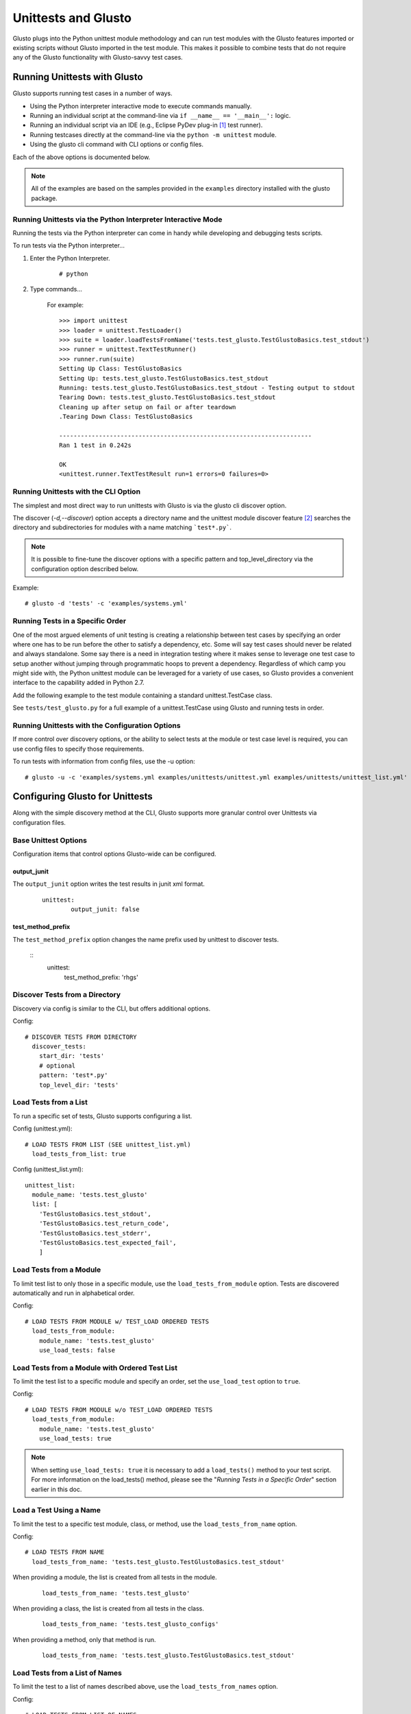 Unittests and Glusto
--------------------

Glusto plugs into the Python unittest module methodology and can run
test modules with the Glusto features imported or existing scripts without
Glusto imported in the test module. This makes it possible to combine
tests that do not require any of the Glusto functionality with Glusto-savvy
test cases.

Running Unittests with Glusto
=============================

Glusto supports running test cases in a number of ways.

* Using the Python interpreter interactive mode to execute commands manually.
* Running an individual script at the command-line via ``if __name__ == '__main__':`` logic.
* Running an individual script via an IDE (e.g., Eclipse PyDev plug-in [#]_ test runner).
* Running testcases directly at the command-line via the ``python -m unittest`` module.
* Using the glusto cli command with CLI options or config files.

Each of the above options is documented below.

.. Note::

	All of the examples are based on the samples provided in the ``examples`` directory installed with the glusto package.

Running Unittests via the Python Interpreter Interactive Mode
~~~~~~~~~~~~~~~~~~~~~~~~~~~~~~~~~~~~~~~~~~~~~~~~~~~~~~~~~~~~~

Running the tests via the Python interpreter can come in handy while developing
and debugging tests scripts.

To run tests via the Python interpreter...

#. Enter the Python Interpreter.

	::

		# python

#. Type commands...

	For example::

		>>> import unittest
		>>> loader = unittest.TestLoader()
		>>> suite = loader.loadTestsFromName('tests.test_glusto.TestGlustoBasics.test_stdout')
		>>> runner = unittest.TextTestRunner()
		>>> runner.run(suite)
		Setting Up Class: TestGlustoBasics
		Setting Up: tests.test_glusto.TestGlustoBasics.test_stdout
		Running: tests.test_glusto.TestGlustoBasics.test_stdout - Testing output to stdout
		Tearing Down: tests.test_glusto.TestGlustoBasics.test_stdout
		Cleaning up after setup on fail or after teardown
		.Tearing Down Class: TestGlustoBasics

		----------------------------------------------------------------------
		Ran 1 test in 0.242s

		OK
		<unittest.runner.TextTestResult run=1 errors=0 failures=0>


Running Unittests with the CLI Option
~~~~~~~~~~~~~~~~~~~~~~~~~~~~~~~~~~~~~

The simplest and most direct way to run unittests with Glusto is via the
glusto cli discover option.

The discover (*-d,--discover*) option accepts a directory name and the unittest
module discover feature [#]_ searches the directory and subdirectories for modules
with a name matching ```test*.py```.

.. Note::

	It is possible to fine-tune the discover options with a specific pattern
	and top_level_directory via the configuration option described below.

Example::

	# glusto -d 'tests' -c 'examples/systems.yml'


Running Tests in a Specific Order
~~~~~~~~~~~~~~~~~~~~~~~~~~~~~~~~~

One of the most argued elements of unit testing is creating a relationship
between test cases by specifying an order where one has to be run before the
other to satisfy a dependency, etc. Some will say test cases should
never be related and always standalone. Some say there is a need in
integration testing where it makes sense to leverage one test case to setup
another without jumping through programmatic hoops to prevent a dependency.
Regardless of which camp you might side with, the Python unittest module can
be leveraged for a variety of use cases, so Glusto provides a convenient
interface to the capability added in Python 2.7.

Add the following example to the test module containing a standard
unittest.TestCase class.

.. code-block:: python
    :linenos:

    def load_tests(loader, standard_tests, pattern):
		'''Load tests in specified order'''
        testcases_ordered = ['test_return_code',
                             'test_stdout',
                             'test_stderr']

        suite = g.load_tests(TestGlustoBasics, loader, testcases_ordered)

        return suite

See ``tests/test_glusto.py`` for a full example of a unittest.TestCase using
Glusto and running tests in order.


Running Unittests with the Configuration Options
~~~~~~~~~~~~~~~~~~~~~~~~~~~~~~~~~~~~~~~~~~~~~~~~

If more control over discovery options, or the ability to select tests at the
module or test case level is required, you can use config files to specify
those requirements.

To run tests with information from config files, use the -u option::

	# glusto -u -c 'examples/systems.yml examples/unittests/unittest.yml examples/unittests/unittest_list.yml'

Configuring Glusto for Unittests
================================

Along with the simple discovery method at the CLI, Glusto supports more granular
control over Unittests via configuration files.

Base Unittest Options
~~~~~~~~~~~~~~~~~~~~~

Configuration items that control options Glusto-wide can be configured.

output_junit
............

The ``output_junit`` option writes the test results in junit xml format.

	::

		unittest:
	  		output_junit: false

test_method_prefix
...........

The ``test_method_prefix`` option changes the name prefix used by unittest to discover tests.

	::
		unittest:
			test_method_prefix: 'rhgs'


Discover Tests from a Directory
~~~~~~~~~~~~~~~~~~~~~~~~~~~~~~~

Discovery via config is similar to the CLI, but offers additional options.

Config::

	# DISCOVER TESTS FROM DIRECTORY
	  discover_tests:
	    start_dir: 'tests'
	    # optional
	    pattern: 'test*.py'
	    top_level_dir: 'tests'

Load Tests from a List
~~~~~~~~~~~~~~~~~~~~~~

To run a specific set of tests, Glusto supports configuring a list.

Config (unittest.yml)::

	# LOAD TESTS FROM LIST (SEE unittest_list.yml)
	  load_tests_from_list: true


Config (unittest_list.yml)::

	unittest_list:
	  module_name: 'tests.test_glusto'
	  list: [
	    'TestGlustoBasics.test_stdout',
	    'TestGlustoBasics.test_return_code',
	    'TestGlustoBasics.test_stderr',
	    'TestGlustoBasics.test_expected_fail',
	    ]


Load Tests from a Module
~~~~~~~~~~~~~~~~~~~~~~~~

To limit test list to only those in a specific module, use the ``load_tests_from_module`` option.
Tests are discovered automatically and run in alphabetical order.


Config::

	# LOAD TESTS FROM MODULE w/ TEST_LOAD ORDERED TESTS
	  load_tests_from_module:
	    module_name: 'tests.test_glusto'
	    use_load_tests: false

Load Tests from a Module with Ordered Test List
~~~~~~~~~~~~~~~~~~~~~~~~~~~~~~~~~~~~~~~~~~~~~~~

To limit the test list to a specific module and specify an order, set the ``use_load_test`` option to ``true``.

Config::

	# LOAD TESTS FROM MODULE w/o TEST_LOAD ORDERED TESTS
	  load_tests_from_module:
	    module_name: 'tests.test_glusto'
	    use_load_tests: true

.. Note::

	When setting ``use_load_tests: true`` it is necessary to add a ``load_tests()`` method to your test script.
	For more information on the load_tests() method, please see the "*Running Tests in a Specific Order*" section earlier in this doc.

Load a Test Using a Name
~~~~~~~~~~~~~~~~~~~~~~~~

To limit the test to a specific test module, class, or method, use the ``load_tests_from_name`` option.

Config::

	# LOAD TESTS FROM NAME
	  load_tests_from_name: 'tests.test_glusto.TestGlustoBasics.test_stdout'

When providing a module, the list is created from all tests in the module.

	::

		load_tests_from_name: 'tests.test_glusto'

When providing a class, the list is created from all tests in the class.

	::

		load_tests_from_name: 'tests.test_glusto_configs'

When providing a method, only that method is run.

	::

		load_tests_from_name: 'tests.test_glusto.TestGlustoBasics.test_stdout'


Load Tests from a List of Names
~~~~~~~~~~~~~~~~~~~~~~~~~~~~~~~

To limit the test to a list of names described above, use the ``load_tests_from_names`` option.

Config::

	# LOAD TESTS FROM LIST OF NAMES
	  load_tests_from_names: ['tests.test_glusto',
	                          'tests.test_glusto_configs',
	                          'tests.test_glusto.TestGlustoBasics.test_stdout']

The list will be composed of all tests combined.

Writing Unittests
=================

Example Using setUp and tearDown
~~~~~~~~~~~~~~~~~~~~~~~~~~~~~~~~

``test_glusto_configs.py``

Example Using setUpClass and tearDownClass
~~~~~~~~~~~~~~~~~~~~~~~~~~~~~~~~~~~~~~~~~~

``test_glusto_templates.py``

.. rubric:: Footnotes

.. [#] http://www.pydev.org/
.. [#] https://docs.python.org/2.7/library/unittest.html#unittest.TestLoader.discover
